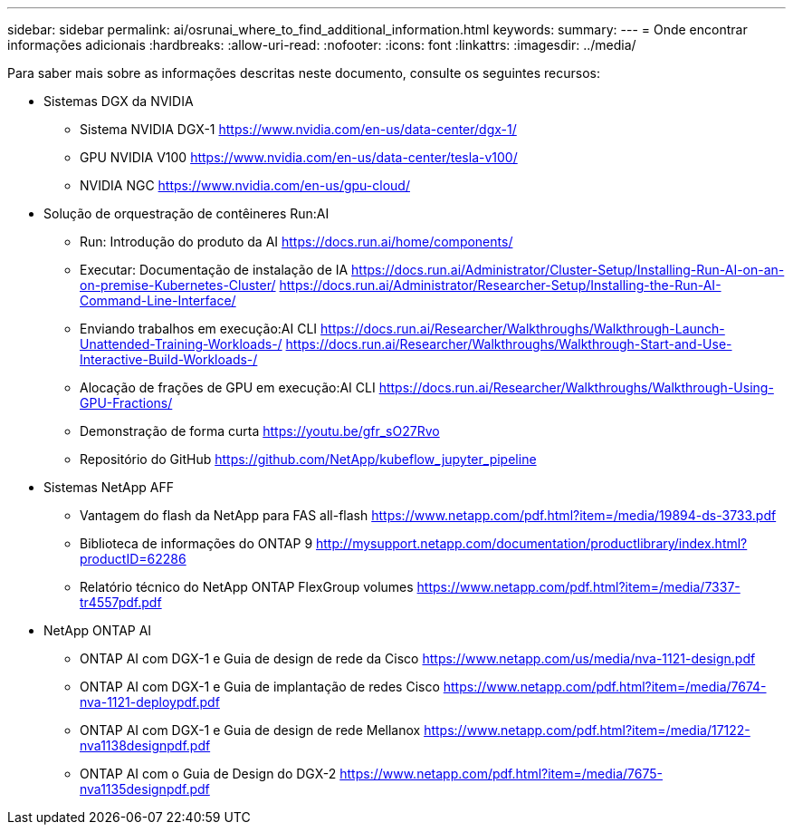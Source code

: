 ---
sidebar: sidebar 
permalink: ai/osrunai_where_to_find_additional_information.html 
keywords:  
summary:  
---
= Onde encontrar informações adicionais
:hardbreaks:
:allow-uri-read: 
:nofooter: 
:icons: font
:linkattrs: 
:imagesdir: ../media/


[role="lead"]
Para saber mais sobre as informações descritas neste documento, consulte os seguintes recursos:

* Sistemas DGX da NVIDIA
+
** Sistema NVIDIA DGX-1 https://www.nvidia.com/en-us/data-center/dgx-1/[]
** GPU NVIDIA V100 https://www.nvidia.com/en-us/data-center/tesla-v100/[]
** NVIDIA NGC https://www.nvidia.com/en-us/gpu-cloud/[]


* Solução de orquestração de contêineres Run:AI
+
** Run: Introdução do produto da AI https://docs.run.ai/home/components/[]
** Executar: Documentação de instalação de IA https://docs.run.ai/Administrator/Cluster-Setup/Installing-Run-AI-on-an-on-premise-Kubernetes-Cluster/[] https://docs.run.ai/Administrator/Researcher-Setup/Installing-the-Run-AI-Command-Line-Interface/[]
** Enviando trabalhos em execução:AI CLI https://docs.run.ai/Researcher/Walkthroughs/Walkthrough-Launch-Unattended-Training-Workloads-/[] https://docs.run.ai/Researcher/Walkthroughs/Walkthrough-Start-and-Use-Interactive-Build-Workloads-/[]
** Alocação de frações de GPU em execução:AI CLI https://docs.run.ai/Researcher/Walkthroughs/Walkthrough-Using-GPU-Fractions/[]
** Demonstração de forma curta https://youtu.be/gfr_sO27Rvo[]
** Repositório do GitHub https://github.com/NetApp/kubeflow_jupyter_pipeline[]


* Sistemas NetApp AFF
+
** Vantagem do flash da NetApp para FAS all-flash https://www.netapp.com/pdf.html?item=/media/19894-ds-3733.pdf[]
** Biblioteca de informações do ONTAP 9 http://mysupport.netapp.com/documentation/productlibrary/index.html?productID=62286[]
** Relatório técnico do NetApp ONTAP FlexGroup volumes https://www.netapp.com/pdf.html?item=/media/7337-tr4557pdf.pdf[]


* NetApp ONTAP AI
+
** ONTAP AI com DGX-1 e Guia de design de rede da Cisco https://www.netapp.com/us/media/nva-1121-design.pdf[]
** ONTAP AI com DGX-1 e Guia de implantação de redes Cisco https://www.netapp.com/pdf.html?item=/media/7674-nva-1121-deploypdf.pdf[]
** ONTAP AI com DGX-1 e Guia de design de rede Mellanox https://www.netapp.com/pdf.html?item=/media/17122-nva1138designpdf.pdf[]
** ONTAP AI com o Guia de Design do DGX-2 https://www.netapp.com/pdf.html?item=/media/7675-nva1135designpdf.pdf[]



